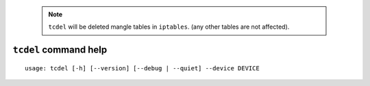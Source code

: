     .. note::

        ``tcdel`` will be deleted mangle tables in ``iptables``.
        (any other tables are not affected).


``tcdel`` command help
~~~~~~~~~~~~~~~~~~~~~~

::

    usage: tcdel [-h] [--version] [--debug | --quiet] --device DEVICE

.. option:: tcdel command options

    optional arguments:
      -h, --help       show this help message and exit
      --version        show program's version number and exit
      --debug          for debug print.
      --quiet          suppress execution log messages.

    Traffic Control:
      --device DEVICE  network device name (e.g. eth0)

